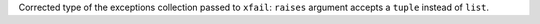 Corrected type of the exceptions collection passed to ``xfail``: ``raises`` argument accepts a ``tuple`` instead of ``list``.
